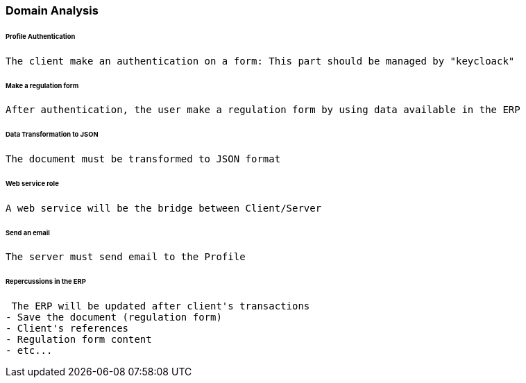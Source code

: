 === Domain Analysis
====== Profile Authentication
 The client make an authentication on a form: This part should be managed by "keycloack"

====== Make a regulation form
 After authentication, the user make a regulation form by using data available in the ERP

====== Data Transformation to JSON
 The document must be transformed to JSON format

====== Web service role
 A web service will be the bridge between Client/Server

====== Send an email
 The server must send email to the Profile

====== Repercussions in the ERP
 The ERP will be updated after client's transactions
- Save the document (regulation form)
- Client's references
- Regulation form content
- etc...